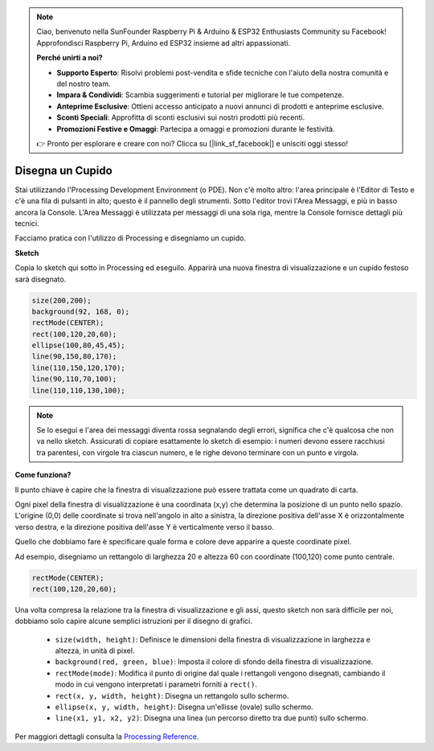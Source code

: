 .. note::

    Ciao, benvenuto nella SunFounder Raspberry Pi & Arduino & ESP32 Enthusiasts Community su Facebook! Approfondisci Raspberry Pi, Arduino ed ESP32 insieme ad altri appassionati.

    **Perché unirti a noi?**

    - **Supporto Esperto**: Risolvi problemi post-vendita e sfide tecniche con l'aiuto della nostra comunità e del nostro team.
    - **Impara & Condividi**: Scambia suggerimenti e tutorial per migliorare le tue competenze.
    - **Anteprime Esclusive**: Ottieni accesso anticipato a nuovi annunci di prodotti e anteprime esclusive.
    - **Sconti Speciali**: Approfitta di sconti esclusivi sui nostri prodotti più recenti.
    - **Promozioni Festive e Omaggi**: Partecipa a omaggi e promozioni durante le festività.

    👉 Pronto per esplorare e creare con noi? Clicca su [|link_sf_facebook|] e unisciti oggi stesso!

.. _draw_a_matchmaker:

Disegna un Cupido
=========================

Stai utilizzando l'Processing Development Environment (o PDE). Non c'è molto altro: l'area principale è l'Editor di Testo e c'è una fila di pulsanti in alto; questo è il pannello degli strumenti. 
Sotto l'editor trovi l'Area Messaggi, e più in basso ancora la Console. 
L'Area Messaggi è utilizzata per messaggi di una sola riga, mentre la Console fornisce dettagli più tecnici.

Facciamo pratica con l'utilizzo di Processing e disegniamo un cupido.

**Sketch**

Copia lo sketch qui sotto in Processing ed eseguilo. Apparirà una nuova finestra di visualizzazione e un cupido festoso sarà disegnato.

.. code-block:: arduino

    size(200,200);
    background(92, 168, 0); 
    rectMode(CENTER);
    rect(100,120,20,60);
    ellipse(100,80,45,45);
    line(90,150,80,170);
    line(110,150,120,170);
    line(90,110,70,100);
    line(110,110,130,100);

.. image:: img/draw_one1.png

.. note:: 

    Se lo esegui e l'area dei messaggi diventa rossa segnalando degli errori, significa che c'è qualcosa che non va nello sketch. Assicurati di copiare esattamente lo sketch di esempio: i numeri devono essere racchiusi tra parentesi, con virgole tra ciascun numero, e le righe devono terminare con un punto e virgola.


**Come funziona?**

Il punto chiave è capire che la finestra di visualizzazione può essere trattata come un quadrato di carta.

Ogni pixel della finestra di visualizzazione è una coordinata (x,y) che determina la posizione di un punto nello spazio. L'origine (0,0) delle coordinate si trova nell'angolo in alto a sinistra, la direzione positiva dell'asse X è orizzontalmente verso destra, e la direzione positiva dell'asse Y è verticalmente verso il basso.

Quello che dobbiamo fare è specificare quale forma e colore deve apparire a queste coordinate pixel.

Ad esempio, disegniamo un rettangolo di larghezza 20 e altezza 60 con coordinate (100,120) come punto centrale.

.. code-block:: arduino

    rectMode(CENTER);
    rect(100,120,20,60);

.. image:: img/draw_one_coodinate.png

Una volta compresa la relazione tra la finestra di visualizzazione e gli assi, questo sketch non sarà difficile per noi, dobbiamo solo capire alcune semplici istruzioni per il disegno di grafici.

    * ``size(width, height)``: Definisce le dimensioni della finestra di visualizzazione in larghezza e altezza, in unità di pixel.
    * ``background(red, green, blue)``: Imposta il colore di sfondo della finestra di visualizzazione.
    * ``rectMode(mode)``: Modifica il punto di origine dal quale i rettangoli vengono disegnati, cambiando il modo in cui vengono interpretati i parametri forniti a ``rect()``.
    * ``rect(x, y, width, height)``: Disegna un rettangolo sullo schermo.
    * ``ellipse(x, y, width, height)``: Disegna un'ellisse (ovale) sullo schermo.
    * ``line(x1, y1, x2, y2)``: Disegna una linea (un percorso diretto tra due punti) sullo schermo.

Per maggiori dettagli consulta la `Processing Reference <https://processing.org/reference/>`_.
